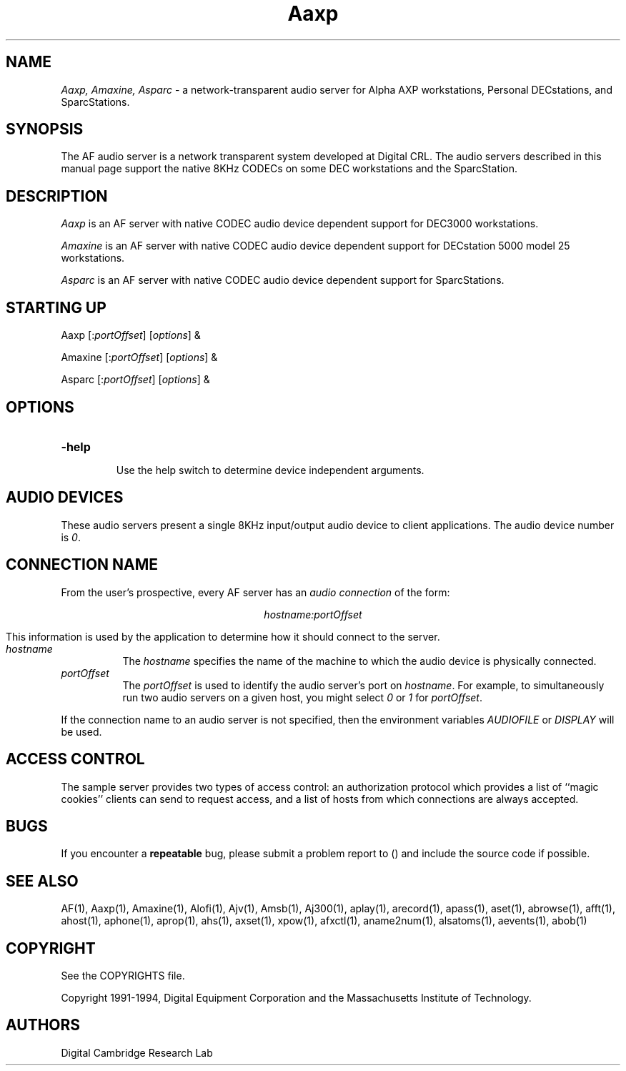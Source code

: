 .TH Aaxp 1 "Release 1"  "AF Version 3"
.SH NAME
\fIAaxp, Amaxine, Asparc\fP - a network-transparent audio server for Alpha AXP
workstations, Personal DECstations, and SparcStations.
.SH SYNOPSIS
.PP
The AF audio server
is a network transparent  system developed at Digital CRL.
The audio servers described in this manual page support
the native 8KHz CODECs on some DEC workstations and the SparcStation.
.SH DESCRIPTION
.PP
\fIAaxp\fP is an AF server with native CODEC audio 
device dependent support for DEC3000 workstations.
.PP
\fIAmaxine\fP is an AF server with native CODEC audio 
device dependent support for DECstation 5000 model 25 workstations.
.PP
\fIAsparc\fP is an AF server with native CODEC audio 
device dependent support for SparcStations.
.SH STARTING UP
.PP
Aaxp [:\fIportOffset\fP] [\fIoptions\fP] &
.PP
Amaxine [:\fIportOffset\fP] [\fIoptions\fP] &
.PP
Asparc [:\fIportOffset\fP] [\fIoptions\fP] &
.SH OPTIONS
.TP
.B \-help
.IP 
Use the help switch to determine device independent arguments.
.SH "AUDIO DEVICES"
.PP
These audio servers present a single 8KHz input/output 
audio device to client applications.  The audio device number is \fI0\fP.
.SH "CONNECTION NAME"
.PP
From the user's prospective, every AF server has 
an \fIaudio connection\fP of the form:
.sp
.ce 1
\fIhostname:portOffset\fP
.sp
This information is used by the application to determine how it should
connect to the server.
.TP 8
.I hostname
The \fIhostname\fP specifies the name of the machine to which the 
audio device is physically connected.  
.TP 8
.I portOffset
The \fIportOffset\fP is used to identify
the audio server's port on \fIhostname\fP.
For example, to simultaneously run two audio servers on a given host,
you might select \fI0\fP or \fI1\fP for \fIportOffset\fP.
.PP
If the connection name to an audio server is not specified, 
then the environment variables \fIAUDIOFILE\fP or \fIDISPLAY\fP 
will be used.
.SH "ACCESS CONTROL"
The sample server provides two types of access control:  an authorization
protocol which provides a list of ``magic cookies'' clients can send to
request access, and a list of hosts from which connections are always
accepted.  
.SH BUGS
If you encounter a \fBrepeatable\fP bug, please 
submit a problem report to () and include the source code if possible.
.SH "SEE ALSO"
.PP
AF(1), Aaxp(1), Amaxine(1), Alofi(1), Ajv(1), Amsb(1), Aj300(1), aplay(1), arecord(1),
apass(1), aset(1), abrowse(1), afft(1), ahost(1), aphone(1), aprop(1), ahs(1),
axset(1), xpow(1), afxctl(1), aname2num(1), alsatoms(1), aevents(1), abob(1)
.SH COPYRIGHT
.PP
See the COPYRIGHTS file.
.sp
Copyright 1991-1994, Digital Equipment Corporation and
the Massachusetts Institute of Technology.
.SH AUTHORS
Digital Cambridge Research Lab

